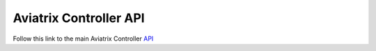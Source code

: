 .. meta::
   :description: Aviatrix Controller API, points to real HTML URL
   :keywords: Aviatrix API, Controller API

===========================
Aviatrix Controller API
===========================

Follow this link to the main Aviatrix Controller `API <https://https://s3-us-west-2.amazonaws.com/avx-apidoc/index.htm>`_

.. disqus::
